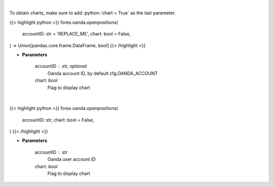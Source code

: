 .. role:: python(code)
    :language: python
    :class: highlight

|

To obtain charts, make sure to add :python:`chart = True` as the last parameter.

.. raw:: html

    <h3>
    > Getting data
    </h3>

{{< highlight python >}}
forex.oanda.openpositions(
    accountID: str = 'REPLACE_ME',
    chart: bool = False,
) -> Union[pandas.core.frame.DataFrame, bool]
{{< /highlight >}}

.. raw:: html

    <p>
    Request information on open positions.
    </p>

* **Parameters**

    accountID : str, optional
        Oanda account ID, by default cfg.OANDA_ACCOUNT
    chart: *bool*
       Flag to display chart


|

.. raw:: html

    <h3>
    > Getting charts
    </h3>

{{< highlight python >}}
forex.oanda.openpositions(
    accountID: str,
    chart: bool = False,
)
{{< /highlight >}}

.. raw:: html

    <p>
    Get information about open positions.
    </p>

* **Parameters**

    accountID : str
        Oanda user account ID
    chart: *bool*
       Flag to display chart

